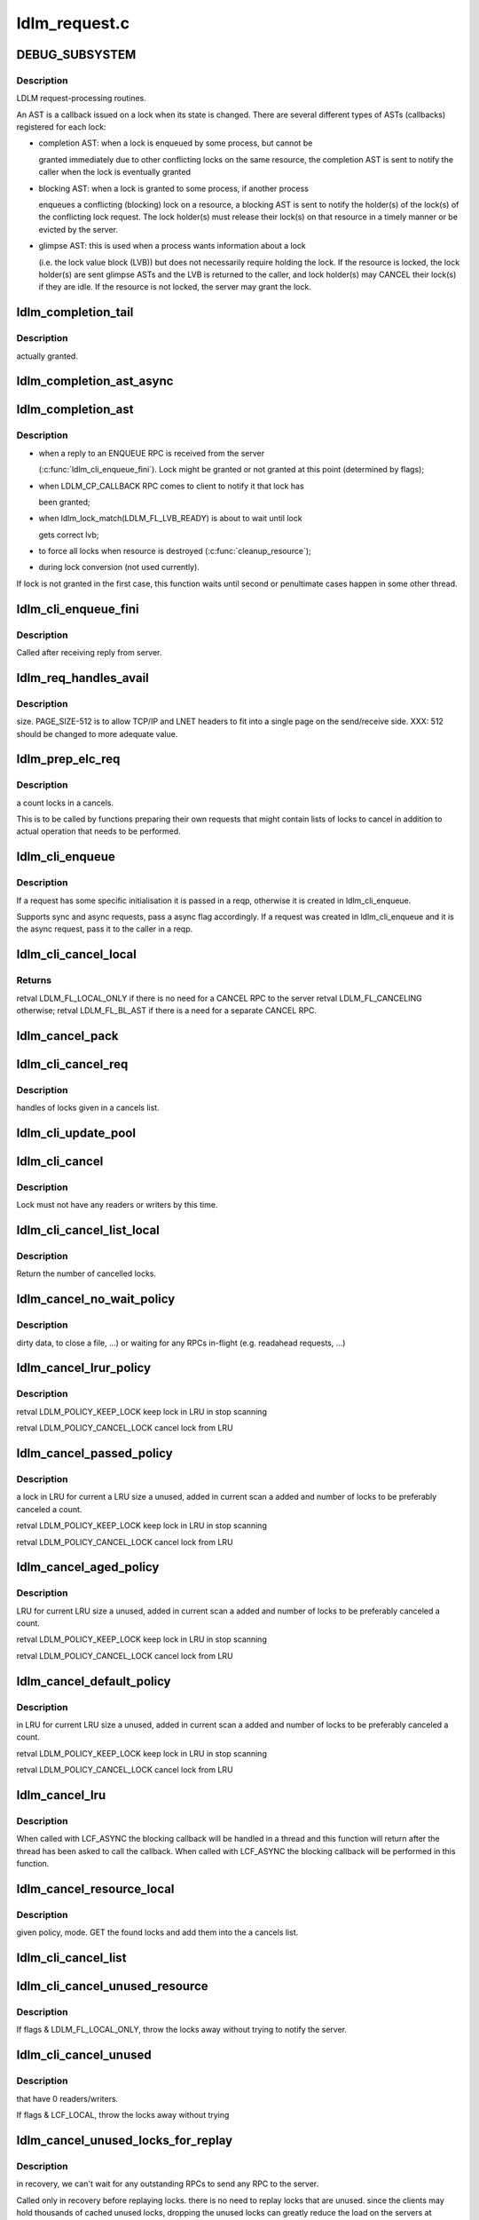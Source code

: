.. -*- coding: utf-8; mode: rst -*-

==============
ldlm_request.c
==============


.. _`debug_subsystem`:

DEBUG_SUBSYSTEM
===============

.. c:function:: DEBUG_SUBSYSTEM ()



.. _`debug_subsystem.description`:

Description
-----------

LDLM request-processing routines.

An AST is a callback issued on a lock when its state is changed. There are
several different types of ASTs (callbacks) registered for each lock:

- completion AST: when a lock is enqueued by some process, but cannot be

  granted immediately due to other conflicting locks on the same resource,
  the completion AST is sent to notify the caller when the lock is
  eventually granted

- blocking AST: when a lock is granted to some process, if another process

  enqueues a conflicting (blocking) lock on a resource, a blocking AST is
  sent to notify the holder(s) of the lock(s) of the conflicting lock
  request. The lock holder(s) must release their lock(s) on that resource in
  a timely manner or be evicted by the server.

- glimpse AST: this is used when a process wants information about a lock

  (i.e. the lock value block (LVB)) but does not necessarily require holding
  the lock. If the resource is locked, the lock holder(s) are sent glimpse
  ASTs and the LVB is returned to the caller, and lock holder(s) may CANCEL
  their lock(s) if they are idle. If the resource is not locked, the server
  may grant the lock.



.. _`ldlm_completion_tail`:

ldlm_completion_tail
====================

.. c:function:: int ldlm_completion_tail (struct ldlm_lock *lock)

    :param struct ldlm_lock \*lock:

        *undescribed*



.. _`ldlm_completion_tail.description`:

Description
-----------

actually granted.



.. _`ldlm_completion_ast_async`:

ldlm_completion_ast_async
=========================

.. c:function:: int ldlm_completion_ast_async (struct ldlm_lock *lock, __u64 flags, void *data)

    >l_completion_ast() for a client, that doesn't wait until lock is granted. Suitable for locks enqueued through ptlrpcd, of other threads that cannot block for long.

    :param struct ldlm_lock \*lock:

        *undescribed*

    :param __u64 flags:

        *undescribed*

    :param void \*data:

        *undescribed*



.. _`ldlm_completion_ast`:

ldlm_completion_ast
===================

.. c:function:: int ldlm_completion_ast (struct ldlm_lock *lock, __u64 flags, void *data)

    :param struct ldlm_lock \*lock:

        *undescribed*

    :param __u64 flags:

        *undescribed*

    :param void \*data:

        *undescribed*



.. _`ldlm_completion_ast.description`:

Description
-----------


- when a reply to an ENQUEUE RPC is received from the server

  (:c:func:`ldlm_cli_enqueue_fini`). Lock might be granted or not granted at
  this point (determined by flags);

- when LDLM_CP_CALLBACK RPC comes to client to notify it that lock has

  been granted;

- when ldlm_lock_match(LDLM_FL_LVB_READY) is about to wait until lock

  gets correct lvb;

- to force all locks when resource is destroyed (:c:func:`cleanup_resource`);

- during lock conversion (not used currently).

If lock is not granted in the first case, this function waits until second
or penultimate cases happen in some other thread.



.. _`ldlm_cli_enqueue_fini`:

ldlm_cli_enqueue_fini
=====================

.. c:function:: int ldlm_cli_enqueue_fini (struct obd_export *exp, struct ptlrpc_request *req, enum ldlm_type type, __u8 with_policy, enum ldlm_mode mode, __u64 *flags, void *lvb, __u32 lvb_len, struct lustre_handle *lockh, int rc)

    :param struct obd_export \*exp:

        *undescribed*

    :param struct ptlrpc_request \*req:

        *undescribed*

    :param enum ldlm_type type:

        *undescribed*

    :param __u8 with_policy:

        *undescribed*

    :param enum ldlm_mode mode:

        *undescribed*

    :param __u64 \*flags:

        *undescribed*

    :param void \*lvb:

        *undescribed*

    :param __u32 lvb_len:

        *undescribed*

    :param struct lustre_handle \*lockh:

        *undescribed*

    :param int rc:

        *undescribed*



.. _`ldlm_cli_enqueue_fini.description`:

Description
-----------


Called after receiving reply from server.



.. _`ldlm_req_handles_avail`:

ldlm_req_handles_avail
======================

.. c:function:: int ldlm_req_handles_avail (int req_size, int off)

    :param int req_size:

        *undescribed*

    :param int off:

        *undescribed*



.. _`ldlm_req_handles_avail.description`:

Description
-----------

size.  PAGE_SIZE-512 is to allow TCP/IP and LNET headers to fit into
a single page on the send/receive side. XXX: 512 should be changed to
more adequate value.



.. _`ldlm_prep_elc_req`:

ldlm_prep_elc_req
=================

.. c:function:: int ldlm_prep_elc_req (struct obd_export *exp, struct ptlrpc_request *req, int version, int opc, int canceloff, struct list_head *cancels, int count)

    :param struct obd_export \*exp:

        *undescribed*

    :param struct ptlrpc_request \*req:

        *undescribed*

    :param int version:

        *undescribed*

    :param int opc:

        *undescribed*

    :param int canceloff:

        *undescribed*

    :param struct list_head \*cancels:

        *undescribed*

    :param int count:

        *undescribed*



.. _`ldlm_prep_elc_req.description`:

Description
-----------

\a count locks in \a cancels.

This is to be called by functions preparing their own requests that
might contain lists of locks to cancel in addition to actual operation
that needs to be performed.



.. _`ldlm_cli_enqueue`:

ldlm_cli_enqueue
================

.. c:function:: int ldlm_cli_enqueue (struct obd_export *exp, struct ptlrpc_request **reqp, struct ldlm_enqueue_info *einfo, const struct ldlm_res_id *res_id, ldlm_policy_data_t const *policy, __u64 *flags, void *lvb, __u32 lvb_len, enum lvb_type lvb_type, struct lustre_handle *lockh, int async)

    side lock enqueue.

    :param struct obd_export \*exp:

        *undescribed*

    :param struct ptlrpc_request \*\*reqp:

        *undescribed*

    :param struct ldlm_enqueue_info \*einfo:

        *undescribed*

    :param const struct ldlm_res_id \*res_id:

        *undescribed*

    :param ldlm_policy_data_t const \*policy:

        *undescribed*

    :param __u64 \*flags:

        *undescribed*

    :param void \*lvb:

        *undescribed*

    :param __u32 lvb_len:

        *undescribed*

    :param enum lvb_type lvb_type:

        *undescribed*

    :param struct lustre_handle \*lockh:

        *undescribed*

    :param int async:

        *undescribed*



.. _`ldlm_cli_enqueue.description`:

Description
-----------


If a request has some specific initialisation it is passed in \a reqp,
otherwise it is created in ldlm_cli_enqueue.

Supports sync and async requests, pass \a async flag accordingly. If a
request was created in ldlm_cli_enqueue and it is the async request,
pass it to the caller in \a reqp.



.. _`ldlm_cli_cancel_local`:

ldlm_cli_cancel_local
=====================

.. c:function:: __u64 ldlm_cli_cancel_local (struct ldlm_lock *lock)

    :param struct ldlm_lock \*lock:

        *undescribed*



.. _`ldlm_cli_cancel_local.returns`:

Returns
-------

\retval LDLM_FL_LOCAL_ONLY if there is no need for a CANCEL RPC to the server
\retval LDLM_FL_CANCELING otherwise;
\retval LDLM_FL_BL_AST if there is a need for a separate CANCEL RPC.



.. _`ldlm_cancel_pack`:

ldlm_cancel_pack
================

.. c:function:: void ldlm_cancel_pack (struct ptlrpc_request *req, struct list_head *head, int count)

    :param struct ptlrpc_request \*req:

        *undescribed*

    :param struct list_head \*head:

        *undescribed*

    :param int count:

        *undescribed*



.. _`ldlm_cli_cancel_req`:

ldlm_cli_cancel_req
===================

.. c:function:: int ldlm_cli_cancel_req (struct obd_export *exp, struct list_head *cancels, int count, enum ldlm_cancel_flags flags)

    :param struct obd_export \*exp:

        *undescribed*

    :param struct list_head \*cancels:

        *undescribed*

    :param int count:

        *undescribed*

    :param enum ldlm_cancel_flags flags:

        *undescribed*



.. _`ldlm_cli_cancel_req.description`:

Description
-----------

handles of locks given in \a cancels list.



.. _`ldlm_cli_update_pool`:

ldlm_cli_update_pool
====================

.. c:function:: int ldlm_cli_update_pool (struct ptlrpc_request *req)

    :param struct ptlrpc_request \*req:

        *undescribed*



.. _`ldlm_cli_cancel`:

ldlm_cli_cancel
===============

.. c:function:: int ldlm_cli_cancel (struct lustre_handle *lockh, enum ldlm_cancel_flags cancel_flags)

    :param struct lustre_handle \*lockh:

        *undescribed*

    :param enum ldlm_cancel_flags cancel_flags:

        *undescribed*



.. _`ldlm_cli_cancel.description`:

Description
-----------


Lock must not have any readers or writers by this time.



.. _`ldlm_cli_cancel_list_local`:

ldlm_cli_cancel_list_local
==========================

.. c:function:: int ldlm_cli_cancel_list_local (struct list_head *cancels, int count, enum ldlm_cancel_flags flags)

    :param struct list_head \*cancels:

        *undescribed*

    :param int count:

        *undescribed*

    :param enum ldlm_cancel_flags flags:

        *undescribed*



.. _`ldlm_cli_cancel_list_local.description`:

Description
-----------

Return the number of cancelled locks.



.. _`ldlm_cancel_no_wait_policy`:

ldlm_cancel_no_wait_policy
==========================

.. c:function:: ldlm_policy_res_t ldlm_cancel_no_wait_policy (struct ldlm_namespace *ns, struct ldlm_lock *lock, int unused, int added, int count)

    :param struct ldlm_namespace \*ns:

        *undescribed*

    :param struct ldlm_lock \*lock:

        *undescribed*

    :param int unused:

        *undescribed*

    :param int added:

        *undescribed*

    :param int count:

        *undescribed*



.. _`ldlm_cancel_no_wait_policy.description`:

Description
-----------

dirty data, to close a file, ...) or waiting for any RPCs in-flight (e.g.
readahead requests, ...)



.. _`ldlm_cancel_lrur_policy`:

ldlm_cancel_lrur_policy
=======================

.. c:function:: ldlm_policy_res_t ldlm_cancel_lrur_policy (struct ldlm_namespace *ns, struct ldlm_lock *lock, int unused, int added, int count)

    resize policy. Decides whether to keep \a lock in LRU for current \a LRU size \a unused, added in current scan \a added and number of locks to be preferably canceled \a count.

    :param struct ldlm_namespace \*ns:

        *undescribed*

    :param struct ldlm_lock \*lock:

        *undescribed*

    :param int unused:

        *undescribed*

    :param int added:

        *undescribed*

    :param int count:

        *undescribed*



.. _`ldlm_cancel_lrur_policy.description`:

Description
-----------


\retval LDLM_POLICY_KEEP_LOCK keep lock in LRU in stop scanning

\retval LDLM_POLICY_CANCEL_LOCK cancel lock from LRU



.. _`ldlm_cancel_passed_policy`:

ldlm_cancel_passed_policy
=========================

.. c:function:: ldlm_policy_res_t ldlm_cancel_passed_policy (struct ldlm_namespace *ns, struct ldlm_lock *lock, int unused, int added, int count)

    :param struct ldlm_namespace \*ns:

        *undescribed*

    :param struct ldlm_lock \*lock:

        *undescribed*

    :param int unused:

        *undescribed*

    :param int added:

        *undescribed*

    :param int count:

        *undescribed*



.. _`ldlm_cancel_passed_policy.description`:

Description
-----------

\a lock in LRU for current \a LRU size \a unused, added in current scan \a
added and number of locks to be preferably canceled \a count.

\retval LDLM_POLICY_KEEP_LOCK keep lock in LRU in stop scanning

\retval LDLM_POLICY_CANCEL_LOCK cancel lock from LRU



.. _`ldlm_cancel_aged_policy`:

ldlm_cancel_aged_policy
=======================

.. c:function:: ldlm_policy_res_t ldlm_cancel_aged_policy (struct ldlm_namespace *ns, struct ldlm_lock *lock, int unused, int added, int count)

    :param struct ldlm_namespace \*ns:

        *undescribed*

    :param struct ldlm_lock \*lock:

        *undescribed*

    :param int unused:

        *undescribed*

    :param int added:

        *undescribed*

    :param int count:

        *undescribed*



.. _`ldlm_cancel_aged_policy.description`:

Description
-----------

LRU for current LRU size \a unused, added in current scan \a added and
number of locks to be preferably canceled \a count.

\retval LDLM_POLICY_KEEP_LOCK keep lock in LRU in stop scanning

\retval LDLM_POLICY_CANCEL_LOCK cancel lock from LRU



.. _`ldlm_cancel_default_policy`:

ldlm_cancel_default_policy
==========================

.. c:function:: ldlm_policy_res_t ldlm_cancel_default_policy (struct ldlm_namespace *ns, struct ldlm_lock *lock, int unused, int added, int count)

    :param struct ldlm_namespace \*ns:

        *undescribed*

    :param struct ldlm_lock \*lock:

        *undescribed*

    :param int unused:

        *undescribed*

    :param int added:

        *undescribed*

    :param int count:

        *undescribed*



.. _`ldlm_cancel_default_policy.description`:

Description
-----------

in LRU for current LRU size \a unused, added in current scan \a added and
number of locks to be preferably canceled \a count.

\retval LDLM_POLICY_KEEP_LOCK keep lock in LRU in stop scanning

\retval LDLM_POLICY_CANCEL_LOCK cancel lock from LRU



.. _`ldlm_cancel_lru`:

ldlm_cancel_lru
===============

.. c:function:: int ldlm_cancel_lru (struct ldlm_namespace *ns, int nr, enum ldlm_cancel_flags cancel_flags, int flags)

    :param struct ldlm_namespace \*ns:

        *undescribed*

    :param int nr:

        *undescribed*

    :param enum ldlm_cancel_flags cancel_flags:

        *undescribed*

    :param int flags:

        *undescribed*



.. _`ldlm_cancel_lru.description`:

Description
-----------


When called with LCF_ASYNC the blocking callback will be handled
in a thread and this function will return after the thread has been
asked to call the callback.  When called with LCF_ASYNC the blocking
callback will be performed in this function.



.. _`ldlm_cancel_resource_local`:

ldlm_cancel_resource_local
==========================

.. c:function:: int ldlm_cancel_resource_local (struct ldlm_resource *res, struct list_head *cancels, ldlm_policy_data_t *policy, enum ldlm_mode mode, __u64 lock_flags, enum ldlm_cancel_flags cancel_flags, void *opaque)

    :param struct ldlm_resource \*res:

        *undescribed*

    :param struct list_head \*cancels:

        *undescribed*

    :param ldlm_policy_data_t \*policy:

        *undescribed*

    :param enum ldlm_mode mode:

        *undescribed*

    :param __u64 lock_flags:

        *undescribed*

    :param enum ldlm_cancel_flags cancel_flags:

        *undescribed*

    :param void \*opaque:

        *undescribed*



.. _`ldlm_cancel_resource_local.description`:

Description
-----------

given policy, mode. GET the found locks and add them into the \a cancels
list.



.. _`ldlm_cli_cancel_list`:

ldlm_cli_cancel_list
====================

.. c:function:: int ldlm_cli_cancel_list (struct list_head *cancels, int count, struct ptlrpc_request *req, enum ldlm_cancel_flags flags)

    side locks from a list and send/prepare cancel RPCs to the server. If \a req is NULL, send CANCEL request to server with handles of locks in the \a cancels. If EARLY_CANCEL is not supported, send CANCEL requests separately per lock. If \a req is not NULL, put handles of locks in \a cancels into the request buffer at the offset \a off. Destroy \a cancels at the end.

    :param struct list_head \*cancels:

        *undescribed*

    :param int count:

        *undescribed*

    :param struct ptlrpc_request \*req:

        *undescribed*

    :param enum ldlm_cancel_flags flags:

        *undescribed*



.. _`ldlm_cli_cancel_unused_resource`:

ldlm_cli_cancel_unused_resource
===============================

.. c:function:: int ldlm_cli_cancel_unused_resource (struct ldlm_namespace *ns, const struct ldlm_res_id *res_id, ldlm_policy_data_t *policy, enum ldlm_mode mode, enum ldlm_cancel_flags flags, void *opaque)

    :param struct ldlm_namespace \*ns:

        *undescribed*

    :param const struct ldlm_res_id \*res_id:

        *undescribed*

    :param ldlm_policy_data_t \*policy:

        *undescribed*

    :param enum ldlm_mode mode:

        *undescribed*

    :param enum ldlm_cancel_flags flags:

        *undescribed*

    :param void \*opaque:

        *undescribed*



.. _`ldlm_cli_cancel_unused_resource.description`:

Description
-----------


If flags & LDLM_FL_LOCAL_ONLY, throw the locks away without trying
to notify the server.



.. _`ldlm_cli_cancel_unused`:

ldlm_cli_cancel_unused
======================

.. c:function:: int ldlm_cli_cancel_unused (struct ldlm_namespace *ns, const struct ldlm_res_id *res_id, enum ldlm_cancel_flags flags, void *opaque)

    :param struct ldlm_namespace \*ns:

        *undescribed*

    :param const struct ldlm_res_id \*res_id:

        *undescribed*

    :param enum ldlm_cancel_flags flags:

        *undescribed*

    :param void \*opaque:

        *undescribed*



.. _`ldlm_cli_cancel_unused.description`:

Description
-----------

that have 0 readers/writers.

If flags & LCF_LOCAL, throw the locks away without trying



.. _`ldlm_cancel_unused_locks_for_replay`:

ldlm_cancel_unused_locks_for_replay
===================================

.. c:function:: void ldlm_cancel_unused_locks_for_replay (struct ldlm_namespace *ns)

    :param struct ldlm_namespace \*ns:

        *undescribed*



.. _`ldlm_cancel_unused_locks_for_replay.description`:

Description
-----------

in recovery, we can't wait for any outstanding RPCs to send any RPC
to the server.

Called only in recovery before replaying locks. there is no need to
replay locks that are unused. since the clients may hold thousands of
cached unused locks, dropping the unused locks can greatly reduce the
load on the servers at recovery time.

